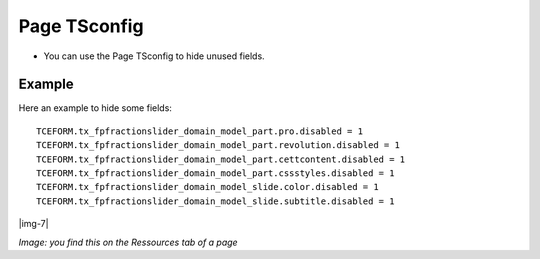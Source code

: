 ﻿.. include:: Images.txt

.. ==================================================
.. FOR YOUR INFORMATION
.. --------------------------------------------------
.. -*- coding: utf-8 -*- with BOM.

.. ==================================================
.. DEFINE SOME TEXTROLES
.. --------------------------------------------------
.. role::   underline
.. role::   typoscript(code)
.. role::   ts(typoscript)
   :class:  typoscript
.. role::   php(code)


Page TSconfig
^^^^^^^^^^^^^

- You can use the Page TSconfig to hide unused fields.

Example
~~~~~~~

Here an example to hide some fields:

::

  TCEFORM.tx_fpfractionslider_domain_model_part.pro.disabled = 1
  TCEFORM.tx_fpfractionslider_domain_model_part.revolution.disabled = 1
  TCEFORM.tx_fpfractionslider_domain_model_part.cettcontent.disabled = 1
  TCEFORM.tx_fpfractionslider_domain_model_part.cssstyles.disabled = 1
  TCEFORM.tx_fpfractionslider_domain_model_slide.color.disabled = 1
  TCEFORM.tx_fpfractionslider_domain_model_slide.subtitle.disabled = 1

|img-7|

*Image: you find this on the Ressources tab of a page*